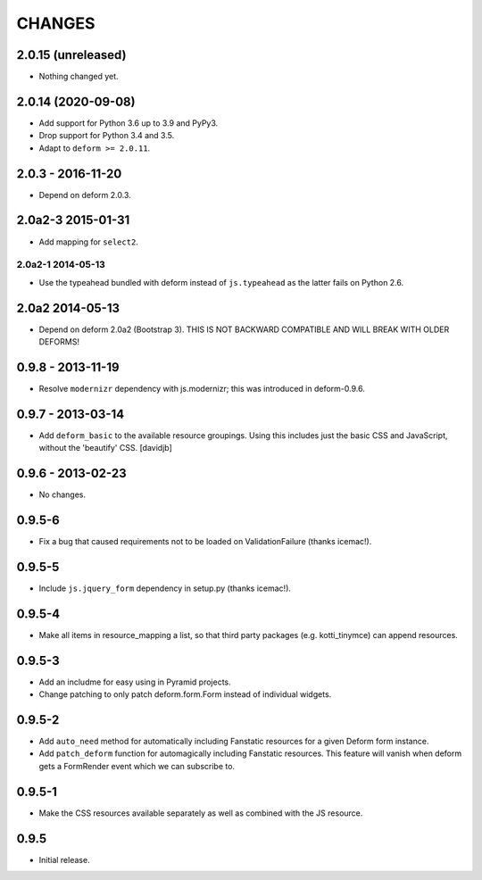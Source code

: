 CHANGES
=======

2.0.15 (unreleased)
-------------------

- Nothing changed yet.


2.0.14 (2020-09-08)
-------------------

- Add support for Python 3.6 up to 3.9 and PyPy3.

- Drop support for Python 3.4 and 3.5.

- Adapt to ``deform >= 2.0.11``.


2.0.3 - 2016-11-20
------------------

- Depend on deform 2.0.3.

2.0a2-3 2015-01-31
------------------

- Add mapping for ``select2``.

------------------
2.0a2-1 2014-05-13
------------------

- Use the typeahead bundled with deform instead of ``js.typeahead`` as the
  latter fails on Python 2.6.

2.0a2 2014-05-13
----------------

- Depend on deform 2.0a2 (Bootstrap 3).
  THIS IS NOT BACKWARD COMPATIBLE AND WILL BREAK WITH OLDER DEFORMS!

0.9.8 - 2013-11-19
------------------

- Resolve ``modernizr`` dependency with js.modernizr; this was introduced
  in deform-0.9.6.

0.9.7 - 2013-03-14
------------------

- Add ``deform_basic`` to the available resource groupings. Using this
  includes just the basic CSS and JavaScript, without the 'beautify' CSS.
  [davidjb]

0.9.6 - 2013-02-23
------------------

- No changes.

0.9.5-6
-------

- Fix a bug that caused requirements not to be loaded on ValidationFailure
  (thanks icemac!).

0.9.5-5
-------

- Include ``js.jquery_form`` dependency in setup.py (thanks icemac!).

0.9.5-4
-------

- Make all items in resource_mapping a list, so that third party
  packages (e.g. kotti_tinymce) can append resources.

0.9.5-3
-------

- Add an includme for easy using in Pyramid projects.

- Change patching to only patch deform.form.Form instead of individual
  widgets.

0.9.5-2
-------

- Add ``auto_need`` method for automatically including Fanstatic resources
  for a given Deform form instance.

- Add ``patch_deform`` function for automagically including Fanstatic
  resources.  This feature will vanish when deform gets a FormRender
  event which we can subscribe to.

0.9.5-1
-------

- Make the CSS resources available separately as well as combined with
  the JS resource.

0.9.5
-----

- Initial release.
